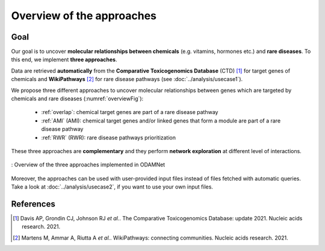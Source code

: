 ==================================================
Overview of the approaches
==================================================

Goal
======

Our goal is to uncover **molecular relationships between chemicals** (e.g. vitamins, hormones etc.) and **rare diseases**.
To this end, we implement **three approaches**.

Data are retrieved **automatically** from the **Comparative Toxicogenomics Database** (CTD) [1]_ for target genes of
chemicals and **WikiPathways** [2]_ for rare disease pathways (see :doc:`../analysis/usecase1`).

We propose three different approaches to uncover molecular relationships between genes which are targeted by chemicals and rare
diseases (:numref:`overviewFig`):

    - :ref:`overlap`: chemical target genes are part of a rare disease pathway
    - :ref:`AMI` (AMI): chemical target genes and/or linked genes that form a module are part of a rare disease pathway
    - :ref:`RWR` (RWR): rare disease pathways prioritization

These three approaches are **complementary** and they perform **network exploration** at different level of interactions.

.. _overviewFig:
.. figure:: ../../pictures/Approaches/Overview_approaches.png
    :alt: overviewFig
    :align: center

    : Overview of the three approaches implemented in ODAMNet

Moreover, the approaches can be used with user-provided input files instead of files fetched with automatic queries.
Take a look at :doc:`../analysis/usecase2`, if you want to use your own input files.

References
==============

.. [1] Davis AP, Grondin CJ, Johnson RJ *et al.*. The Comparative Toxicogenomics Database: update 2021. Nucleic acids research. 2021.
.. [2] Martens M, Ammar A, Riutta A *et al.*. WikiPathways: connecting communities. Nucleic acids research. 2021.
